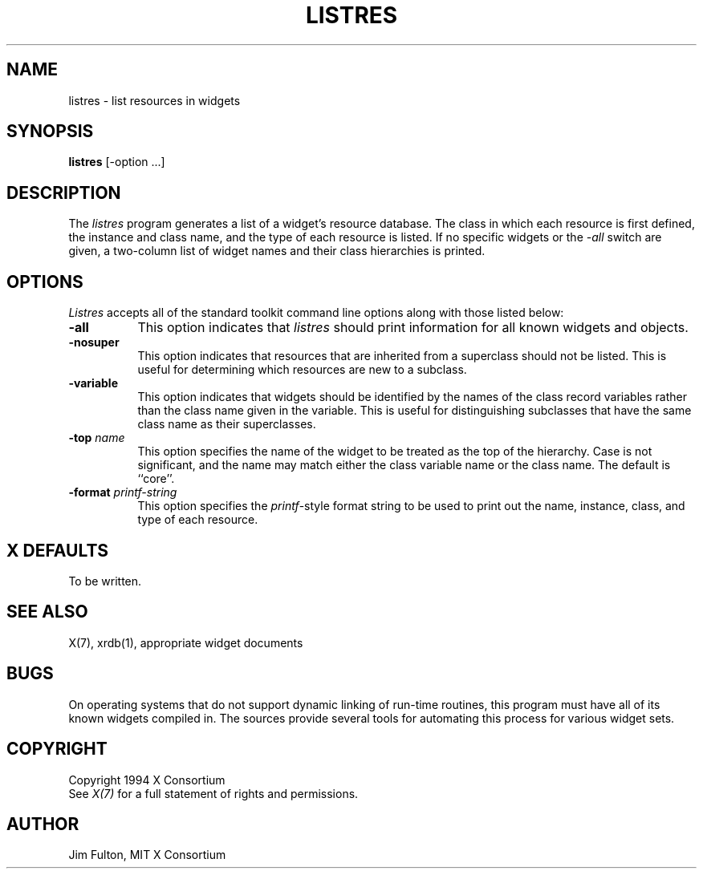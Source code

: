 .\" $XConsortium: listres.man,v 1.8 94/04/17 20:43:22 gildea Exp $
.\" Copyright (c) 1994  X Consortium
.\"
.\" Permission is hereby granted, free of charge, to any person obtaining
.\" a copy of this software and associated documentation files (the
.\" "Software"), to deal in the Software without restriction, including
.\" without limitation the rights to use, copy, modify, merge, publish,
.\" distribute, sublicense, and/or sell copies of the Software, and to
.\" permit persons to whom the Software is furnished to do so, subject to
.\" the following conditions:
.\"
.\" The above copyright notice and this permission notice shall be included
.\" in all copies or substantial portions of the Software.
.\"
.\" THE SOFTWARE IS PROVIDED "AS IS", WITHOUT WARRANTY OF ANY KIND, EXPRESS
.\" OR IMPLIED, INCLUDING BUT NOT LIMITED TO THE WARRANTIES OF
.\" MERCHANTABILITY, FITNESS FOR A PARTICULAR PURPOSE AND NONINFRINGEMENT.
.\" IN NO EVENT SHALL THE X CONSORTIUM BE LIABLE FOR ANY CLAIM, DAMAGES OR
.\" OTHER LIABILITY, WHETHER IN AN ACTION OF CONTRACT, TORT OR OTHERWISE,
.\" ARISING FROM, OUT OF OR IN CONNECTION WITH THE SOFTWARE OR THE USE OR
.\" OTHER DEALINGS IN THE SOFTWARE.
.\"
.\" Except as contained in this notice, the name of the X Consortium shall
.\" not be used in advertising or otherwise to promote the sale, use or
.\" other dealings in this Software without prior written authorization
.\" from the X Consortium.
.\"
.\" $XFree86: xc/programs/listres/listres.man,v 1.3 2001/01/27 18:21:04 dawes Exp $
.\"
.TH LISTRES 1 "listres 1.0.4" "X Version 11"
.SH NAME
listres - list resources in widgets
.SH SYNOPSIS
.B "listres"
[-option ...]
.SH DESCRIPTION
.PP
The \fIlistres\fP program generates a list of a widget's resource database.
The class in which each resource is first defined, the instance and class
name, and the type of each resource is listed.  If no specific widgets
or the \fI-all\fP switch are given, a two-column list of widget names and
their class hierarchies is printed.
.SH OPTIONS
\fIListres\fP accepts all of the standard toolkit command line options along
with those listed below:
.TP 8
.B \-all
This option indicates that \fIlistres\fP should print information for all
known widgets and objects.
.TP 8
.B \-nosuper
This option indicates that resources that are inherited from a superclass
should not be listed.  This is useful for determining which resources are
new to a subclass.
.TP 8
.B \-variable
This option indicates that widgets should be identified by the names of the
class record variables rather than the class name given in the variable.  This
is useful for distinguishing subclasses that have the same class name as their
superclasses.
.TP 8
.B \-top \fIname\fP
This option specifies the name of the widget to be treated as the top of the
hierarchy.  Case is not significant, and the name may match either the class
variable name or the class name.  The default is ``core''.
.TP 8
.B \-format \fIprintf\-string\fP
This option specifies the \fIprintf\fP-style format string to be used to print
out the name, instance, class, and type of each resource.
.SH "X DEFAULTS"
To be written.
.SH "SEE ALSO"
X(7), xrdb(1), appropriate widget documents
.SH "BUGS"
On operating systems that do not support dynamic linking of run-time routines,
this program must have all of its known widgets compiled in.  The sources
provide several tools for automating this process for various widget sets.
.SH COPYRIGHT
Copyright 1994 X Consortium
.br
See \fIX(7)\fP for a full statement of rights and permissions.
.SH AUTHOR
Jim Fulton, MIT X Consortium
